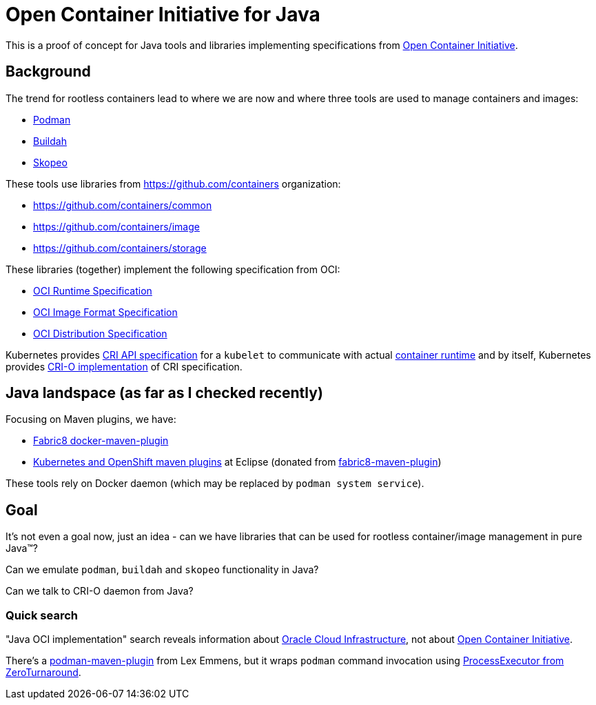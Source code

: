 //
// Copyright 2021 Grzegorz Grzybek
//
// Licensed under the Apache License, Version 2.0 (the "License");
// you may not use this file except in compliance with the License.
// You may obtain a copy of the License at
//
//     http://www.apache.org/licenses/LICENSE-2.0
//
// Unless required by applicable law or agreed to in writing, software
// distributed under the License is distributed on an "AS IS" BASIS,
// WITHOUT WARRANTIES OR CONDITIONS OF ANY KIND, either express or implied.
// See the License for the specific language governing permissions and
// limitations under the License.
//

= Open Container Initiative for Java

This is a proof of concept for Java tools and libraries implementing specifications from https://opencontainers.org[Open Container Initiative].

== Background

The trend for rootless containers lead to where we are now and where three tools are used to manage containers and images:

* https://podman.io/[Podman]
* https://buildah.io/[Buildah]
* https://github.com/containers/skopeo[Skopeo]

These tools use libraries from https://github.com/containers organization:

* https://github.com/containers/common
* https://github.com/containers/image
* https://github.com/containers/storage

These libraries (together) implement the following specification from OCI:

* https://github.com/opencontainers/runtime-spec[OCI Runtime Specification]
* https://github.com/opencontainers/image-spec[OCI Image Format Specification]
* https://github.com/opencontainers/distribution-spec[OCI Distribution Specification]

Kubernetes provides https://github.com/kubernetes/cri-api[CRI API specification] for a `kubelet` to communicate with actual https://kubernetes.io/docs/setup/production-environment/container-runtimes/[container runtime] and by itself, Kubernetes provides https://cri-o.io/[CRI-O implementation] of CRI specification.

== Java landspace (as far as I checked recently)

Focusing on Maven plugins, we have:

* https://github.com/fabric8io/docker-maven-plugin[Fabric8 docker-maven-plugin]
* https://github.com/eclipse/jkube[Kubernetes and OpenShift maven plugins] at Eclipse (donated from https://github.com/fabric8io/fabric8-maven-plugin[fabric8-maven-plugin])

These tools rely on Docker daemon (which may be replaced by `podman system service`).

== Goal

It's not even a goal now, just an idea - can we have libraries that can be used for rootless container/image management in pure Java™?

Can we emulate `podman`, `buildah` and `skopeo` functionality in Java?

Can we talk to CRI-O daemon from Java?

=== Quick search

"Java OCI implementation" search reveals information about https://github.com/oracle/oci-java-sdk[Oracle Cloud Infrastructure], not about https://opencontainers.org[Open Container Initiative].

There's a https://github.com/lexemmens/podman-maven-plugin[podman-maven-plugin] from Lex Emmens, but it wraps `podman` command invocation using https://github.com/zeroturnaround/zt-exec[ProcessExecutor from ZeroTurnaround].

